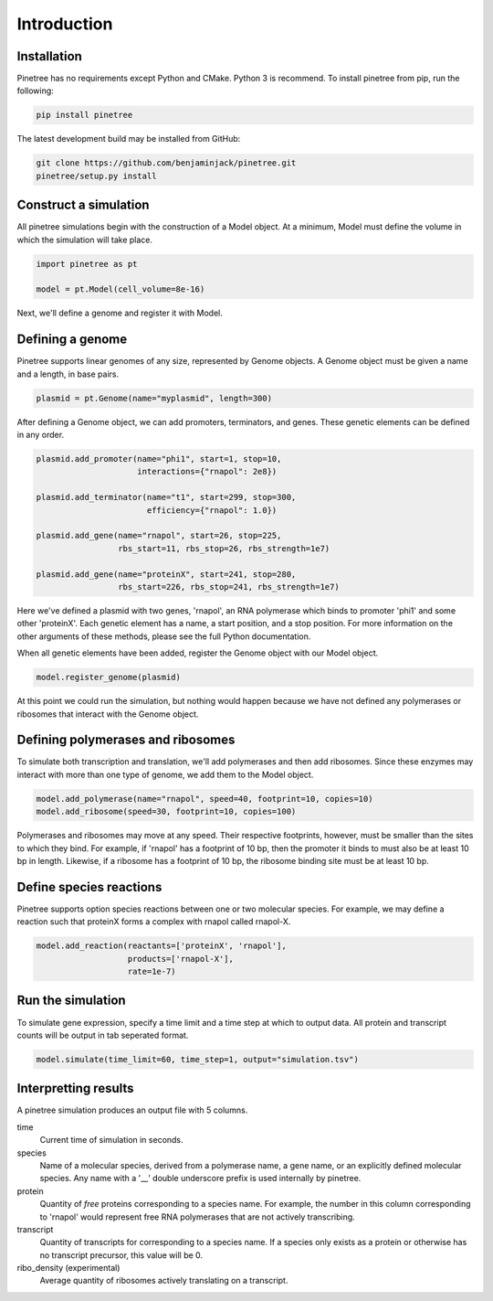 Introduction
============

Installation
------------

Pinetree has no requirements except Python and CMake. Python 3 is recommend. To install pinetree from pip, run the following:

.. code-block:: bash
   
   pip install pinetree 

The latest development build may be installed from GitHub:

.. code-block:: bash
   
   git clone https://github.com/benjaminjack/pinetree.git
   pinetree/setup.py install


Construct a simulation
----------------------

All pinetree simulations begin with the construction of a Model object. At a minimum, Model must define the volume in which the simulation will take place.

.. code-block:: python

   import pinetree as pt

   model = pt.Model(cell_volume=8e-16) 

Next, we'll define a genome and register it with Model.

Defining a genome
-----------------

Pinetree supports linear genomes of any size, represented by Genome objects. A Genome object must be given a name and a length, in base pairs.

.. code-block:: python

   plasmid = pt.Genome(name="myplasmid", length=300)

After defining a Genome object, we can add promoters, terminators, and genes. These genetic elements can be defined in any order.

.. code-block:: python

   plasmid.add_promoter(name="phi1", start=1, stop=10, 
                        interactions={"rnapol": 2e8})

   plasmid.add_terminator(name="t1", start=299, stop=300,
                          efficiency={"rnapol": 1.0})

   plasmid.add_gene(name="rnapol", start=26, stop=225,
                    rbs_start=11, rbs_stop=26, rbs_strength=1e7)

   plasmid.add_gene(name="proteinX", start=241, stop=280,
                    rbs_start=226, rbs_stop=241, rbs_strength=1e7)


Here we've defined a plasmid with two genes, 'rnapol', an RNA polymerase which binds to promoter 'phi1' and some other 'proteinX'. Each genetic element has a name, a start position, and a stop position. For more information on the other arguments of these methods, please see the full Python documentation. 

When all genetic elements have been added, register the Genome object with our Model object.

.. code-block:: python

   model.register_genome(plasmid)

At this point we could run the simulation, but nothing would happen because we have not defined any polymerases or ribosomes that interact with the Genome object.

Defining polymerases and ribosomes
----------------------------------

To simulate both transcription and translation, we'll add polymerases and then add ribosomes. Since these enzymes may interact with more than one type of genome, we add them to the Model object.

.. code-block:: python

   model.add_polymerase(name="rnapol", speed=40, footprint=10, copies=10)
   model.add_ribosome(speed=30, footprint=10, copies=100)

Polymerases and ribosomes may move at any speed. Their respective footprints, however, must be smaller than the sites to which they bind. For example, if 'rnapol' has a footprint of 10 bp, then the promoter it binds to must also be at least 10 bp in length. Likewise, if a ribosome has a footprint of 10 bp, the ribosome binding site must be at least 10 bp. 

Define species reactions
------------------------

Pinetree supports option species reactions between one or two molecular species. For example, we may define a reaction such that proteinX forms a complex with rnapol called rnapol-X.

.. code-block:: python
   
   model.add_reaction(reactants=['proteinX', 'rnapol'], 
                      products=['rnapol-X'],
                      rate=1e-7)

Run the simulation
------------------

To simulate gene expression, specify a time limit and a time step at which to output data. All protein and transcript counts will be output in tab seperated format.

.. code-block:: python

   model.simulate(time_limit=60, time_step=1, output="simulation.tsv")


Interpretting results
---------------------

A pinetree simulation produces an output file with 5 columns.


time
    Current time of simulation in seconds.

species
    Name of a molecular species, derived from a polymerase name, a gene name,
    or an explicitly defined molecular species. Any name with a '__' double 
    underscore prefix is used internally by pinetree. 

protein
    Quantity of *free* proteins corresponding to a species name. For example, the number in this column corresponding to 'rnapol' would represent free RNA polymerases that are not actively transcribing.

transcript
    Quantity of transcripts for corresponding to a species name. If a species only exists as a protein or otherwise has no transcript precursor, this value will be 0. 

ribo_density (experimental)
    Average quantity of ribosomes actively translating on a transcript.


